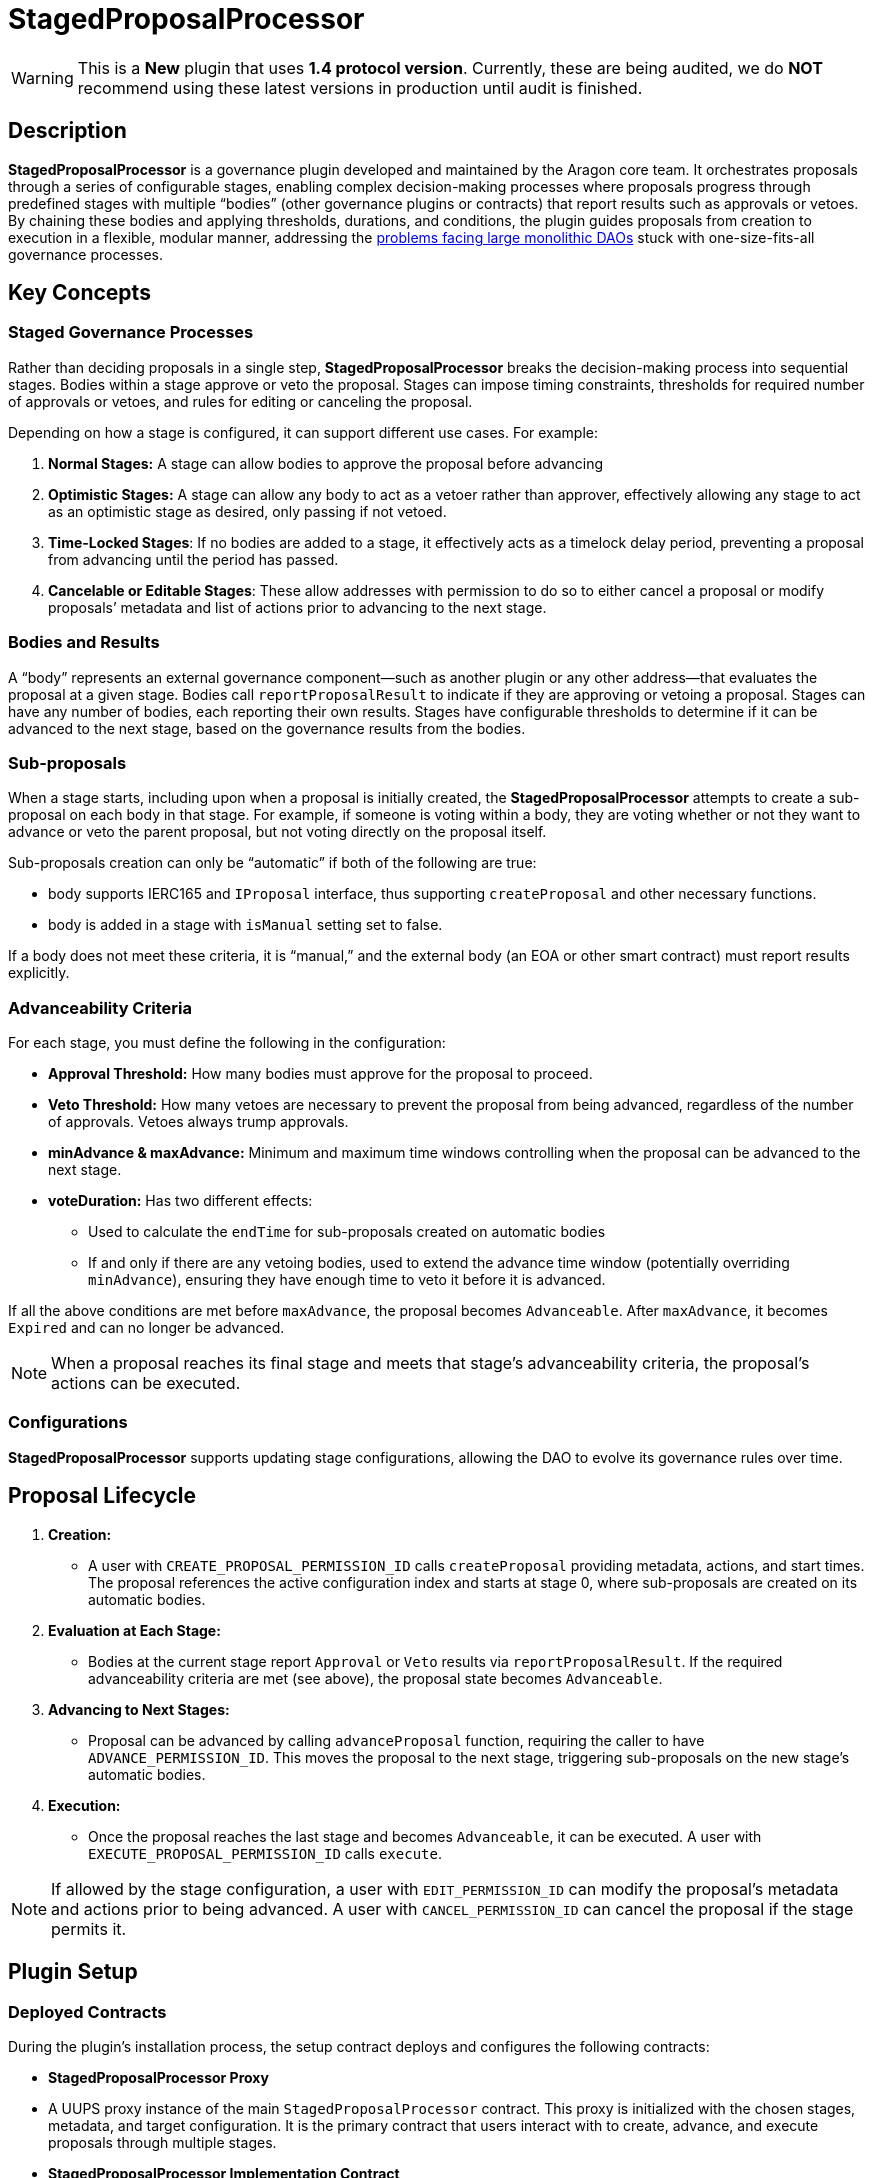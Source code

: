 = StagedProposalProcessor

WARNING: This is a *New* plugin that uses *1.4 protocol version*. Currently, these are being audited, we do *NOT* recommend using these latest versions in production until audit is finished.

== Description

**StagedProposalProcessor** is a governance plugin developed and maintained by the Aragon core team. It orchestrates proposals through 
a series of configurable stages, enabling complex decision-making processes where proposals progress through predefined stages with 
multiple “bodies” (other governance plugins or contracts) that report results such as approvals or vetoes. By chaining these bodies and 
applying thresholds, durations, and conditions, the plugin guides proposals from creation to execution in a flexible, modular manner, 
addressing the link:https://blog.aragon.org/the-future-of-governance-is-modular-2/[problems facing large monolithic DAOs] stuck with one-size-fits-all governance processes. 

== Key Concepts

=== Staged Governance Processes

Rather than deciding proposals in a single step, **StagedProposalProcessor** breaks the decision-making process into sequential stages. Bodies within a stage 
approve or veto the proposal. Stages can impose timing constraints, thresholds for required number of approvals or vetoes, and rules for 
editing or canceling the proposal.

Depending on how a stage is configured, it can support different use cases. For example:

1. **Normal Stages:** A stage can allow bodies to approve the proposal before advancing
2. **Optimistic Stages:** A stage can allow any body to act as a vetoer rather than approver, effectively allowing any stage to 
act as an optimistic stage as desired, only passing if not vetoed.
3. **Time-Locked Stages**: If no bodies are added to a stage, it effectively acts as a timelock delay period, preventing a proposal 
from advancing until the period has passed.
4. **Cancelable or Editable Stages**: These allow addresses with permission to do so to either cancel a proposal or modify proposals’
metadata and list of actions prior to advancing to the next stage.

=== Bodies and Results

A “body” represents an external governance component—such as another plugin or any other address—that evaluates the proposal at a given stage. 
Bodies call `reportProposalResult` to indicate if they are approving or vetoing a proposal. Stages can have any number of bodies, 
each reporting their own results. Stages have configurable thresholds to determine if it can be advanced to the next stage, based on 
the governance results from the bodies.

=== Sub-proposals

When a stage starts, including upon when a proposal is initially created, the **StagedProposalProcessor** attempts to create a 
sub-proposal on each body in that stage. For example, if someone is voting within a body, they are voting whether or not they want 
to advance or veto the parent proposal, but not voting directly on the proposal itself. 

Sub-proposals creation can only be “automatic” if both of the following are true:

* body supports IERC165 and `IProposal` interface, thus supporting `createProposal` and other necessary functions.
* body is added in a stage with `isManual` setting set to false.

If a body does not meet these criteria, it is “manual,” and the external body (an EOA or other smart contract) must report results explicitly.

=== Advanceability Criteria

For each stage, you must define the following in the configuration:

* **Approval Threshold:** How many bodies must approve for the proposal to proceed.
* **Veto Threshold:** How many vetoes are necessary to prevent the proposal from being advanced, regardless of the number of approvals. 
Vetoes always trump approvals.
* **minAdvance & maxAdvance:** Minimum and maximum time windows controlling when the proposal can be advanced to the next stage.
* **voteDuration:** Has two different effects:
    - Used to calculate the `endTime` for sub-proposals created  on automatic bodies
    - If and only if there are any vetoing bodies, used to extend the advance time window (potentially overriding `minAdvance`),  
    ensuring they have enough time to veto it before it is advanced.

If all the above conditions are met before `maxAdvance`, the proposal becomes `Advanceable`. After `maxAdvance`, it becomes `Expired` and 
can no longer be advanced.

[NOTE]
====
When a proposal reaches its final stage and meets that stage’s advanceability criteria, the proposal’s actions can be executed. 
====

=== Configurations

**StagedProposalProcessor** supports updating stage configurations, allowing the DAO to evolve its governance rules over time.

## Proposal Lifecycle

1. **Creation:**
    
    * A user with `CREATE_PROPOSAL_PERMISSION_ID` calls `createProposal` providing metadata, actions, and start times. The proposal 
    references the active configuration index and starts at stage 0, where sub-proposals are created on its automatic bodies.
    
2. **Evaluation at Each Stage:**
    
    * Bodies at the current stage report `Approval` or `Veto` results via `reportProposalResult`. If the required advanceability criteria 
    are met (see above), the proposal state becomes `Advanceable`.
    
3. **Advancing to Next Stages:**
    
    * Proposal can be advanced by calling `advanceProposal` function, requiring the caller to have `ADVANCE_PERMISSION_ID`. This moves the 
    proposal to the next stage, triggering sub-proposals on the new stage’s automatic bodies.
    
4. **Execution:**
    
    * Once the proposal reaches the last stage and becomes `Advanceable`, it can be executed. A user with `EXECUTE_PROPOSAL_PERMISSION_ID` 
    calls `execute`. 
    

[NOTE]
====
If allowed by the stage configuration, a user with `EDIT_PERMISSION_ID` can modify the proposal’s metadata and actions prior to being advanced. 
A user with `CANCEL_PERMISSION_ID` can cancel the proposal if the stage permits it.
====

## Plugin Setup

=== **Deployed Contracts**

During the plugin’s installation process, the setup contract deploys and configures the following contracts:

- **StagedProposalProcessor Proxy**
    - A UUPS proxy instance of the main `StagedProposalProcessor` contract. This proxy is initialized with the chosen stages, metadata, 
    and target configuration. It is the primary contract that users interact with to create, advance, and execute proposals through multiple 
    stages.
- **StagedProposalProcessor Implementation Contract**
    - The underlying implementation referenced by the UUPS proxy. While you typically won’t interact with this contract directly, it provides 
    the upgradable logic that the proxy delegates all calls to. As the DAO evolves, addresses with permission to do so can upgrade this logic.
- **SPPRuleCondition**
    - A condition contract deployed to enforce rules for determining whether callers meet the necessary criteria to create proposals on 
    the StagedProposalProcessor. The condition’s logic modularly inherits conditional logic from other conditions. For example, 
    the condition can be configured to return true if the `msg.sender` is a member of a multisig plugin and/or tokenvoting plugin, 
    using boolean operators.



**Permissions**: The following permissions are set up by default by the **StagedProposalProcessorSetup**:

|===
| Permission ID | Where (Granted By) | Who (Granted To) | Condition | Functions

| UPDATE_STAGES_PERMISSION_ID
| Plugin
| DAO
| None
| updateStages

| CREATE_PROPOSAL_PERMISSION_ID
| Plugin
| Any Address
| SPPRuleCondition
| createProposal

| SET_TRUSTED_FORWARDER_PERMISSION_ID
| Plugin
| DAO
| None
| setTrustedForwarder

| SET_TARGET_CONFIG_PERMISSION_ID
| Plugin
| DAO
| None
| setTargetConfig

| SET_METADATA_PERMISSION_ID
| Plugin
| DAO
| None
| setMetadata

| EXECUTE_PROPOSAL_PERMISSION_ID
| Plugin
| Any Address
| None
| execute

| CANCEL_PERMISSION_ID
| Plugin
| Any Address
| None
| cancel

| ADVANCE_PERMISSION_ID
| Plugin
| Any Address
| None
| advanceProposal

| EXECUTE_PERMISSION_ID
| DAO
| Plugin
| None
| execute

| UPDATE_RULES_PERMISSION_ID
| SPPRuleCondition
| DAO
| None
| updateRules
|===
